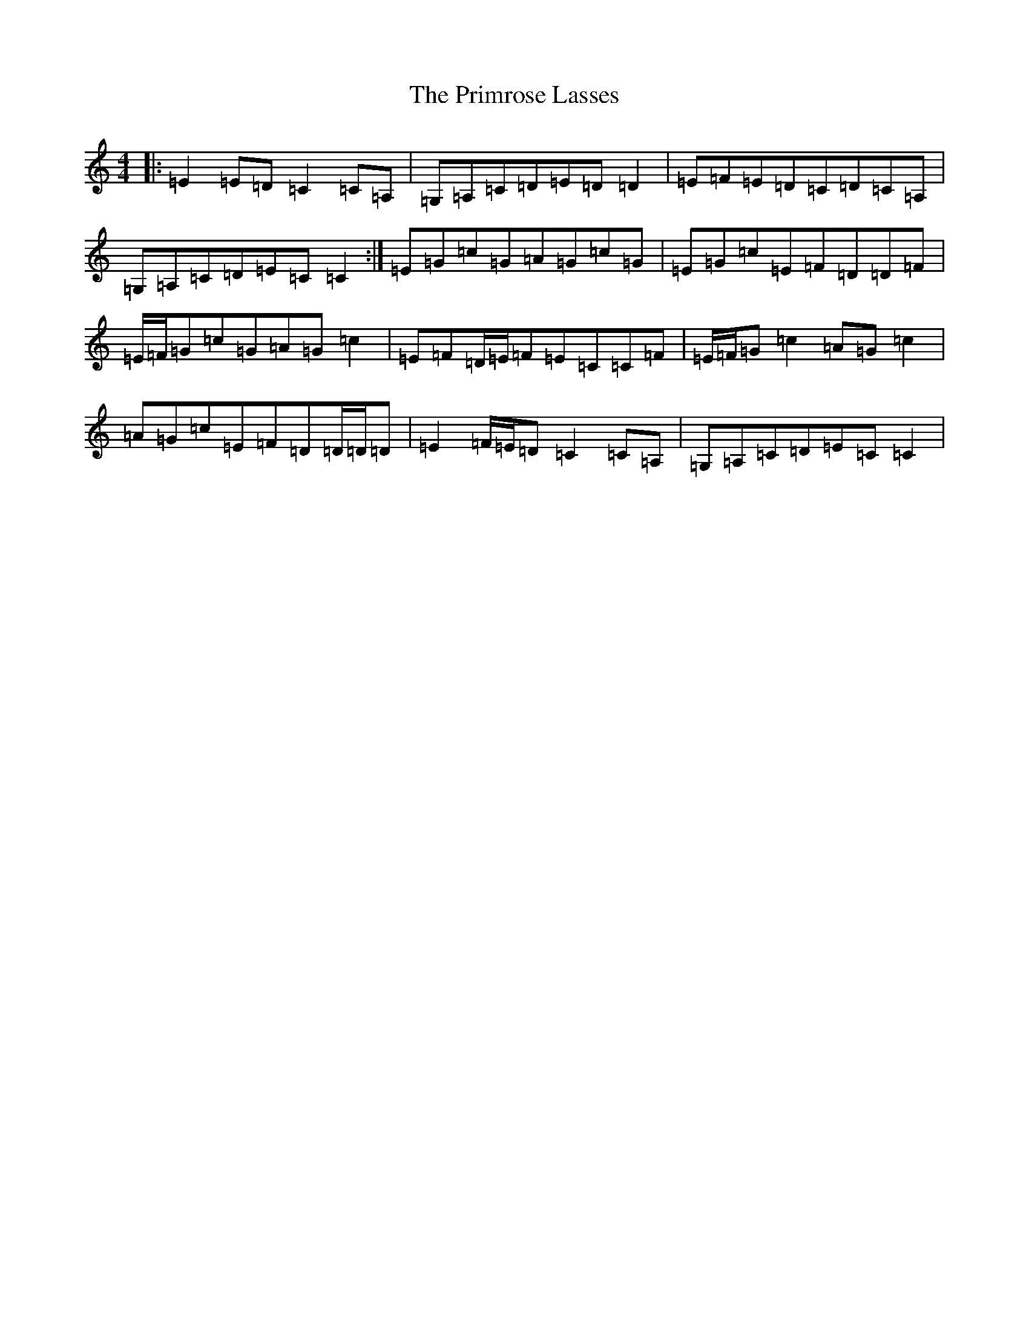 X: 17443
T: Primrose Lasses, The
S: https://thesession.org/tunes/789#setting13927
R: reel
M:4/4
L:1/8
K: C Major
|:=E2=E=D=C2=C=A,|=G,=A,=C=D=E=D=D2|=E=F=E=D=C=D=C=A,|=G,=A,=C=D=E=C=C2:|=E=G=c=G=A=G=c=G|=E=G=c=E=F=D=D=F|=E/2=F/2=G=c=G=A=G=c2|=E=F=D/2=E/2=F=E=C=C=F|=E/2=F/2=G=c2=A=G=c2|=A=G=c=E=F=D=D/2=D/2=D|=E2=F/2=E/2=D=C2=C=A,|=G,=A,=C=D=E=C=C2|